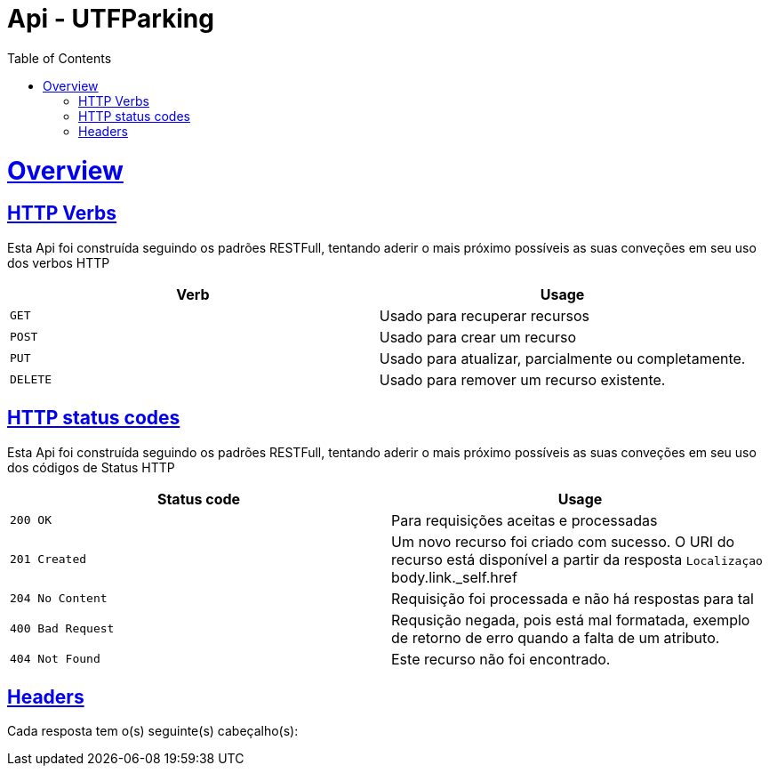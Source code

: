 = Api - UTFParking
:doctype: book
:icons: font
:source-highlighter: highlightjs
:toc: left
:toclevels: 4
:sectlinks:
:operation-curl-request-title: Example request
:operation-http-response-title: Example response

[[overview]]
= Overview

[[overview-http-verbs]]
== HTTP Verbs

Esta Api foi construída seguindo os padrões RESTFull, tentando aderir o mais próximo
possíveis as suas conveções em seu uso dos verbos HTTP

|===
| Verb | Usage

| `GET`
| Usado para recuperar recursos

| `POST`
| Usado para crear um recurso

| `PUT`
| Usado para atualizar, parcialmente ou completamente.

| `DELETE`
| Usado para remover um recurso existente.
|===

[[overview-http-status-codes]]
== HTTP status codes

Esta Api foi construída seguindo os padrões RESTFull, tentando aderir o mais próximo
possíveis as suas conveções em seu uso dos códigos de Status HTTP

|===
| Status code | Usage

| `200 OK`
| Para requisições aceitas e processadas

| `201 Created`
| Um novo recurso foi criado com sucesso. O URI do recurso está disponível a partir da resposta
`Localizaçao` body.link._self.href

| `204 No Content`
| Requisição foi processada e não há respostas para tal

| `400 Bad Request`
| Requsição negada, pois está mal formatada, exemplo de retorno de erro quando
a falta de um atributo.

| `404 Not Found`
| Este recurso não foi encontrado.
|===

[[overview-headers]]
== Headers

Cada resposta tem o(s) seguinte(s) cabeçalho(s):
